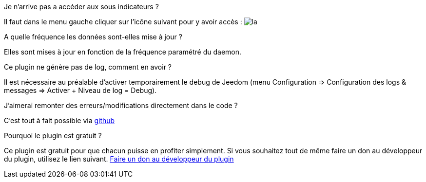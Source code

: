 [panel,primary]
.Je n'arrive pas a accéder aux sous indicateurs ?
--
Il faut dans le menu gauche cliquer sur l'icône suivant pour y avoir accès : image:../images/acces_sous_indicateur.jpg[la]
--

.A quelle fréquence les données sont-elles mise à jour ?
--
Elles sont mises à jour en fonction de la fréquence paramétré du daemon.
--

.Ce plugin ne génère pas de log, comment en avoir ?
--
Il est nécessaire au préalable d'activer temporairement le debug de Jeedom (menu Configuration => Configuration des logs & messages => Activer + Niveau de log = Debug).
--

.J'aimerai remonter des erreurs/modifications directement dans le code ?
--
C'est tout à fait possible via https://github.com/guenneguezt/plugin-ipx800v2[github]
--

.Pourquoi le plugin est gratuit ?
--
Ce plugin est gratuit pour que chacun puisse en profiter simplement. Si vous souhaitez tout de même faire un don au développeur du plugin, utilisez le lien suivant.
link:https://www.paypal.com/cgi-bin/webscr?cmd=_s-xclick&hosted_button_id=UCM4C6ZMGWBEJ[Faire un don au développeur du plugin]
--
